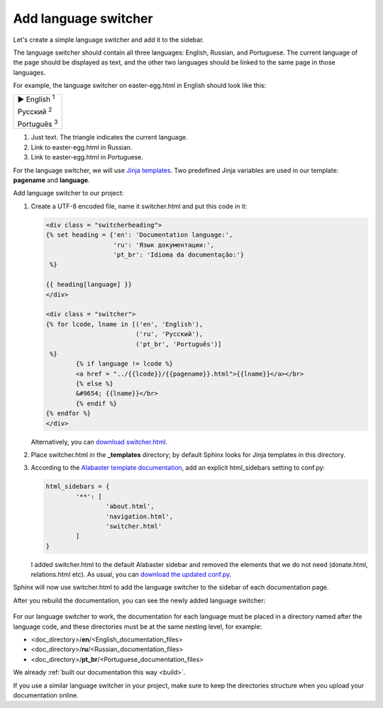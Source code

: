.. _switcher:

Add language switcher
---------------------

Let's create a simple language switcher and add it to the sidebar.

The language switcher should contain all three languages: English,
Russian, and Portuguese. The current language of the page should be
displayed as text, and the other two languages should be linked to the
same page in those languages.

For example, the language switcher on easter-egg.html in English should
look like this:

.. role:: underline
    :class: underline	

+---------------------------------+
| ► English :sup:`1`              |
|                                 |
| :underline:`Русский` :sup:`2`   |
|                                 |
| :underline:`Português` :sup:`3` |
+---------------------------------+

1. Just text. The triangle indicates the current language. 

2. Link to easter-egg.html in Russian.

3. Link to easter-egg.html in Portuguese.

For the language switcher, we will use `Jinja
templates <https://www.sphinx-doc.org/en/master/templating.html>`_.
Two predefined Jinja variables are used in our template: **pagename**
and **language**.

Add language switcher to our project:

1. Create a UTF-8 encoded file, name it switcher.html and put this code
   in it:
   
   .. code-block:: jinja

	<div class = "switcherheading">
	{% set heading = {'en': 'Documentation language:', 
	                  'ru': 'Язык документации:',
	                  'pt_br': 'Idioma da documentação:'} 
	 %}

	{{ heading[language] }}
	</div>

	<div class = "switcher">
	{% for lcode, lname in [('en', 'English'),
	                        ('ru', 'Русский'),
	                        ('pt_br', 'Português')] 
	 %}
		{% if language != lcode %}
		<a href = "../{{lcode}}/{{pagename}}.html">{{lname}}</a></br>
		{% else %}
		&#9654; {{lname}}</br>
		{% endif %}
	{% endfor %}
	</div>

   Alternatively, you can `download switcher.html <../_static/switcher.zip>`_.

2. Place switcher.html in the **_templates** directory; by default
   Sphinx looks for Jinja templates in this directory.

3. According to the `Alabaster template
   documentation <https://alabaster.readthedocs.io/en/latest/installation.html>`_,
   add an explicit html_sidebars setting to conf.py:
   
   .. code-block:: python

	html_sidebars = {
		'**': [
			'about.html',
			'navigation.html',
			'switcher.html'    
		]
	}

   I added switcher.html to the default Alabaster sidebar and removed
   the elements that we do not need (donate.html, relations.html etc).
   As usual, you can `download the updated conf.py <../_static/conf-switcher.zip>`_.

Sphinx will now use switcher.html to add the language switcher to the
sidebar of each documentation page.

After you rebuild the documentation, you can see the newly added
language switcher:

.. figure:: _static/switcher-added.png
       :scale: 80 %
       :align: center
       :alt: Language switcher on the index.html page
	   
For our language switcher to work, the documentation for each language
must be placed in a directory named after the language code, and these
directories must be at the same nesting level, for example:

-  <doc_directory>/**en**/<English_documentation_files>

-  <doc_directory>/**ru**/<Russian_documentation_files>

-  <doc_directory>/**pt_br**/<Portuguese_documentation_files>

We already :ref:`built our documentation this way <build>`.

If you use a similar language switcher in your project, make sure to
keep the directories structure when you upload your documentation
online.